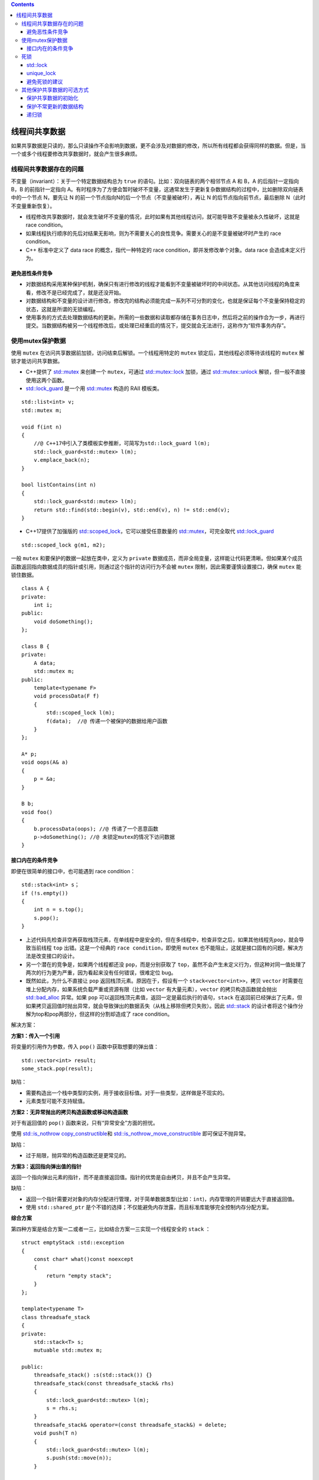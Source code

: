 .. contents::
   :depth: 3
..

线程间共享数据
==============

如果共享数据是只读的，那么只读操作不会影响到数据，更不会涉及对数据的修改，所以所有线程都会获得同样的数据。但是，当一个或多个线程要修改共享数据时，就会产生很多麻烦。

线程间共享数据存在的问题
------------------------

不变量（invariant）：关于一个特定数据结构总为 ``true``
的语句。比如：双向链表的两个相邻节点 A 和 B，A 的后指针一定指向 B，B
的前指针一定指向
A。有时程序为了方便会暂时破坏不变量，这通常发生于更新复杂数据结构的过程中，比如删除双向链表中的一个节点
N，要先让 N 的前一个节点指向N的后一个节点（不变量被破坏），再让 N
的后节点指向前节点，最后删除 N（此时不变量重新恢复）。

-  线程修改共享数据时，就会发生破坏不变量的情况，此时如果有其他线程访问，就可能导致不变量被永久性破坏，这就是
   race condition。
-  如果线程执行顺序的先后对结果无影响，则为不需要关心的良性竞争。需要关心的是不变量被破坏时产生的
   race condition。
-  C++ 标准中定义了 data race 的概念，指代一种特定的 race
   condition，即并发修改单个对象。data race 会造成未定义行为。

避免恶性条件竞争
~~~~~~~~~~~~~~~~

-  对数据结构采用某种保护机制，确保只有进行修改的线程才能看到不变量被破坏时的中间状态。从其他访问线程的角度来看，修改不是已经完成了，就是还没开始。
-  对数据结构和不变量的设计进行修改，修改完的结构必须能完成一系列不可分割的变化，也就是保证每个不变量保持稳定的状态，这就是所谓的无锁编程。
-  使用事务的方式去处理数据结构的更新。所需的一些数据和读取都存储在事务日志中，然后将之前的操作合为一步，再进行提交。当数据结构被另一个线程修改后，或处理已经重启的情况下，提交就会无法进行，这称作为“软件事务内存”。

使用mutex保护数据
-----------------

使用 ``mutex`` 在访问共享数据前加锁，访问结束后解锁。一个线程用特定的
``mutex`` 锁定后，其他线程必须等待该线程的 ``mutex``
解锁才能访问共享数据。

-  C++提供了
   `std::mutex <https://en.cppreference.com/w/cpp/thread/mutex>`__
   来创建一个 ``mutex``\ ，可通过
   `std::mutex::lock <https://en.cppreference.com/w/cpp/thread/mutex/lock>`__
   加锁，通过
   `std::mutex::unlock <https://en.cppreference.com/w/cpp/thread/mutex/unlock>`__
   解锁，但一般不直接使用这两个函数。
-  `std::lock_guard <https://en.cppreference.com/w/cpp/thread/lock_guard>`__
   是一个用
   `std::mutex <https://en.cppreference.com/w/cpp/thread/mutex>`__
   构造的 RAII 模板类。

::


   std::list<int> v;
   std::mutex m;

   void f(int n)
   {
       //@ C++17中引入了类模板实参推断，可简写为std::lock_guard l(m);
       std::lock_guard<std::mutex> l(m); 
       v.emplace_back(n);
   }

   bool listContains(int n)
   {
       std::lock_guard<std::mutex> l(m);
       return std::find(std::begin(v), std::end(v), n) != std::end(v);
   }

-  C++17提供了加强版的
   `std::scoped_lock <https://en.cppreference.com/w/cpp/thread/scoped_lock>`__\ ，它可以接受任意数量的
   `std::mutex <https://en.cppreference.com/w/cpp/thread/mutex>`__\ ，可完全取代
   `std::lock_guard <https://en.cppreference.com/w/cpp/thread/lock_guard>`__

::

   std::scoped_lock g(m1, m2);

一般 ``mutex`` 和要保护的数据一起放在类中，定义为 ``private``
数据成员，而非全局变量，这样能让代码更清晰。但如果某个成员函数返回指向数据成员的指针或引用，则通过这个指针的访问行为不会被
``mutex`` 限制，因此需要谨慎设置接口，确保 ``mutex`` 能锁住数据。

::

   class A {
   private:
       int i;
   public:
       void doSomething();
   };

   class B {
   private:
       A data;
       std::mutex m;
   public:
       template<typename F>
       void processData(F f)
       {
           std::scoped_lock l(m);
           f(data);  //@ 传递一个被保护的数据给用户函数
       }
   };

   A* p;
   void oops(A& a)
   {
       p = &a;
   }

   B b;
   void foo()
   {
       b.processData(oops); //@ 传递了一个恶意函数
       p->doSomething(); //@ 未锁定mutex的情况下访问数据
   }

接口内在的条件竞争
~~~~~~~~~~~~~~~~~~

即便在很简单的接口中，也可能遇到 race condition：

::

   std::stack<int> s；
   if (!s.empty())
   {
       int n = s.top();
       s.pop();
   }

-  上述代码先检查非空再获取栈顶元素，在单线程中是安全的，但在多线程中，检查非空之后，如果其他线程先\ ``pop``\ ，就会导致当前线程
   ``top`` 出错。这是一个经典的 ``race condition``\ ，即使用 ``mutex``
   也不能阻止，这就是接口固有的问题，解决方法是改变接口的设计。

-  另一个潜在的竞争是，如果两个线程都还没 ``pop``\ ，而是分别获取了
   ``top``\ ，虽然不会产生未定义行为，但这种对同一值处理了两次的行为更为严重，因为看起来没有任何错误，很难定位
   bug。

-  既然如此，为什么不直接让 ``pop`` 返回栈顶元素。原因在于，假设有一个
   ``stack<vector<int>>``\ ，拷贝 ``vector``
   时需要在堆上分配内存，如果系统负载严重或资源有限（比如 ``vector``
   有大量元素），\ ``vector`` 的拷贝构造函数就会抛出
   `std::bad_alloc <https://en.cppreference.com/w/cpp/memory/new/bad_alloc>`__
   异常。如果 ``pop``
   可以返回栈顶元素值，返回一定是最后执行的语句，\ ``stack``
   在返回前已经弹出了元素，但如果拷贝返回值时抛出异常，就会导致弹出的数据丢失（从栈上移除但拷贝失败）。因此
   `std::stack <https://en.cppreference.com/w/cpp/container/stack>`__
   的设计者将这个操作分解为top和pop两部分，但这样的分割却造成了 race
   condition。

解决方案：

**方案1：传入一个引用**

将变量的引用作为参数，传入 ``pop()`` 函数中获取想要的弹出值：

::

   std::vector<int> result;
   some_stack.pop(result);

缺陷：

-  需要构造出一个栈中类型的实例，用于接收目标值。对于一些类型，这样做是不现实的。
-  元素类型可能不支持赋值。

**方案2：无异常抛出的拷贝构造函数或移动构造函数**

对于有返回值的 ``pop()`` 函数来说，只有“异常安全”方面的担忧。

使用 `std::is_nothrow
copy_constructible <https://en.cppreference.com/w/cpp/types/is_copy_constructible>`__\ 和
`std::is_nothrow_move_constructible <https://en.cppreference.com/w/cpp/types/is_move_constructible>`__
即可保证不抛异常。

缺陷：

-  过于局限，抛异常的构造函数还是更常见的。

**方案3：返回指向弹出值的指针**

返回一个指向弹出元素的指针，而不是直接返回值。指针的优势是自由拷贝，并且不会产生异常。

缺陷：

-  返回一个指针需要对对象的内存分配进行管理，对于简单数据类型(比如：\ ``int``)，内存管理的开销要远大于直接返回值。
-  使用 ``std::shared_ptr``
   是个不错的选择；不仅能避免内存泄露，而且标准库能够完全控制内存分配方案。

**综合方案**

第四种方案是结合方案一二或者一三，比如结合方案一三实现一个线程安全的
``stack`` ：

::

   struct emptyStack :std::exception
   {
       const char* what()const noexcept
       {
           return "empty stack";
       }
   };

   template<typename T>
   class threadsafe_stack
   {
   private:
       std::stack<T> s;
       mutuable std::mutex m;

   public:
       threadsafe_stack() :s(std::stack()) {}
       threadsafe_stack(const threadsafe_stack& rhs)
       {
           std::lock_guard<std::mutex> l(m);
           s = rhs.s;
       }
       threadsafe_stack& operator=(const threadsafe_stack&) = delete;
       void push(T n)
       {
           std::lock_guard<std::mutex> l(m);
           s.push(std::move(n));
       }

       //@ 返回一个指向栈顶元素的指针
       std::shared_ptr<T> pop()  
       {
           std::lock_guard<std::mutex> l(m);
           if (s.empty)
               throw emptyStack();

           const std::shared_ptr<T> res(std::make_shared<T>(std::move(s.top())));
           s.pop();
           return res;
       }

       //@ 传引用获取结果
       void pop(T& n)
       {
           std::lock_guard<std::mutex> l(m);
           if (s.empty)
               throw emptyStack();
           n = std::move(s.top());
           s.pop();
       }

       bool empty() const
       {
           std::lock_guard<std::mutex> l(m);
           return s.empty();
       }
   };

死锁
----

-  死锁的四个必要条件：互斥、占有且等待、不可抢占、循环等待。

-  避免死锁通常建议让两个 ``mutex``
   以相同顺序上锁，总是先锁A再锁B，但这并不适用所有情况。

std::lock
~~~~~~~~~

`std::lock <https://en.cppreference.com/w/cpp/thread/lock>`__
可以一次性锁住多个 ``mutex``\ ，并且没有死锁风险。

::

   class A {
   public:
       explicit A(int x) : i(x) {}
       int i;
       std::mutex m;
   };

   void f(A& from, A& to, int n)
   {
       std::lock(from.m, to.m);
       /* 
       下面按固定顺序加锁，看似不会有死锁的问题,但如果没有std::lock同时上锁,
       另一线程中执行f(to, from, n),两个锁的顺序就反了过来，从而可能导致死锁
       */    
       
       //@ std::adopt_lock表示获取m的所有权
       std::lock_guard<std::mutex> lock1(from.m, std::adopt_lock); 
       std::lock_guard<std::mutex> lock2(to.m, std::adopt_lock);
       from.i -= n;
       to.i += n;
   }

-  `std::lock <https://en.cppreference.com/w/cpp/thread/lock>`__
   可能抛异常，此时就不会上锁，因此
   `std::lock <https://en.cppreference.com/w/cpp/thread/lock>`__
   保证要么都锁住，要么都不锁。

unique_lock
~~~~~~~~~~~

-  `std::unique_lock <https://en.cppreference.com/w/cpp/thread/unique_lock>`__
   比
   `std::lock_guard <https://en.cppreference.com/w/cpp/thread/lock_guard>`__
   更加灵活：

   -  可以指定参数
      `std::adopt_lock <https://en.cppreference.com/w/cpp/thread/lock_tag>`__
      管理mutex。
   -  可以指定参数
      `std::defer_lock <https://en.cppreference.com/w/cpp/thread/lock_tag>`__
      表示mutex应保持解锁状态，以使 ``mutex`` 能被
      `std::unique_lock::lock <https://en.cppreference.com/w/cpp/thread/unique_lock/lock>`__\ 获取。
   -  可以把
      `std::unique_lock <https://en.cppreference.com/w/cpp/thread/unique_lock>`__
      传给 `std::lock <https://en.cppreference.com/w/cpp/thread/lock>`__

::

   std::unique_lock<std::mutex> lock1(from.m, std::defer_lock);
   std::unique_lock<std::mutex> lock2(to.m, std::defer_lock);
   //@ std::defer_lock表示不获取m的所有权，因此m还未上锁
   std::lock(lock1, lock2); //@ 此处上锁

-  `std::unique_lock <https://en.cppreference.com/w/cpp/thread/unique_lock>`__\ 比
   `std::lock_guard <https://en.cppreference.com/w/cpp/thread/lock_guard>`__\ 占用的空间多，会稍慢一点，如果不需要更灵活的锁，依然可以使用\ `std::lock_guard <https://en.cppreference.com/w/cpp/thread/lock_guard>`__\ 。另一种要求灵活性的情况是转移锁的所有权到另一个作用域。

::

   std::unique_lock<std::mutex> getLock()
   {
       extern std::mutex m;
       std::unique_lock<std::mutex> l(m);
       prepareData();
       return l; //@ 不需要std::move（编译器负责调用移动构造函数）
   }

   void f()
   {
       std::unique_lock<std::mutex> l(getLock());
       doSomething();
   }

-  对一些费时的操作（如文件IO）上锁可能造成很多操作被阻塞，可以在面对这些操作时先解锁

::

   void f()
   {
       std::unique_lock<std::mutex> l(m);
       auto data = getData();
       l.unlock(); //@ 费时操作没有必要持有锁，先解锁
       auto res = process(data);
       l.lock(); //@ 为了写入数据再次上锁
       writeResult(data, res);
   }

-  如果支持 C++17，最易最优的同时上锁方法是使用
   `std::scoped_lock <https://en.cppreference.com/w/cpp/thread/scoped_lock>`__
   。

::

   std::scoped_lock l(from.m, to.m);

避免死锁的建议
~~~~~~~~~~~~~~

-  建议1：一个线程已经获取一个锁时就不要获取第二个。如果每个线程只有一个锁，锁上就不会产生死锁（但除了互斥锁，其他方面也可能造成死锁，比如即使无锁，线程间相互等待(互相
   ``join``)也可能造成死锁）。
-  建议2：持有锁时避免调用用户提供的代码。用户提供的代码可能做任何事，包括获取锁，如果持有锁时调用用户代码获取锁，就会违反第一个建议，并造成死锁。但有时调用用户代码是无法避免。
-  建议3：按固定顺序获取锁。如果必须获取多个锁且不能用
   `std::lock <https://en.cppreference.com/w/cpp/thread/lock>`__
   同时获取，最好在每个线程上用固定顺序获取。
-  建议4：如果一个锁被低层持有，就不允许再上锁。

::

   class hierarchical_mutex
   {
       std::mutex internal_mutex;

       unsigned long const hirearchy_value;
       unsigned long previous_hirearchy_value;
       //@ thread_local 的值来代表当前线程的层级值
       static thread_local unsigned long this_thread_hierarchy_value;

       void check_for_hierarchy_violation()
       {
           if (this_thread_hierarchy_value < hirearchy_value)
           {
               throw std::logic_error("mutex hierachy violated");
           }
       }

       void update_hierarchy_value()
       {
           //@ 先存储当前线程的层级值（用于解锁时恢复）
           previous_hirearchy_value = this_thread_hierarchy_value;
           this_thread_hierarchy_value = hirearchy_value;
       }
   public:
       explicit hierarchical_mutex(unsigned long value) :
           hirearchy_value(value),
           previous_hirearchy_value(0)
       {}

       void lock()
       {
           check_for_hierarchy_violation(); //@ 要求线程层级值大于锁的层级值
           internal_mutex.lock();
           update_hierarchy_value();
       }

       void unlock()
       {
           this_thread_hierarchy_value = previous_hirearchy_value;
           internal_mutex.unlock();
       }

       bool try_lock()
       {
           check_for_hierarchy_violation();
           if (!internal_mutex.try_lock())
               return false;
           update_hierarchy_value();
           return true;
       }
   };


   //@ this_thread_hierarchy_value 被初始化为最大值，所以最初所有线程都能被锁住。
   //@ 因为其声明中有 thread_local，所以每个线程都有其拷贝副本
   //@ 这样线程中变量状态完全独立，当从另一个线程进行读取时，变量的状态也完全独立。
   thread_local unsigned long
   hierarchical_mutex::this_thread_hierarchy_value(ULONG_MAX);

使用示例：

::

   hierarchical_mutex high(10000);
   hierarchical_mutex mid(6000);
   hierarchical_mutex low(5000); 


   void lf() //@ 最低层函数
   {
       std::scoped_lock l(low);
   } 

   void hf()
   {
       std::scoped_lock l(high);
       lf();  //@ 可以调用低层函数
   }

   void mf()
   {
       std::scoped_lock l(mid);
       hf(); //@ 中层调用了高层函数，违反了层次结构
   }

其他保护共享数据的可选方式
--------------------------

保护共享数据的初始化
~~~~~~~~~~~~~~~~~~~~

延迟初始化在单线程中很常见：

::

   std::shared_ptr<A> P;
   void f()
   {
       if (!p)
       {
           p.reset(new A); //@ 在多线程中这里需要保护
       }
       p->doSomething();
   }

但在多线程直接上锁会导致不必要的线程资源阻塞：

::

   std::shared_ptr<A> P;
   std::mutex m;

   void f()
   {
       std::unique_lock<std::mutex> l(m); //@ 所有线程会在此处阻塞
       if (!p)
       {
           p.reset(new A);
       }
       l.unlock();
       p->doSomething();
   }

常见的方法是双重检查锁模式：

::

   void f()
   {
       if (!p) 
       {
           std::scoped_lock l(m);
           if (!p)
           {
               p.reset(new A);
           }
       }
       p->doSomething();
   }

但双重检查锁也存在潜在的 race
condition，第一次的检查没上锁，可能与其他线程中被保护的 ``reset``
操作产生竞争。如果当前线程看见其他线程写入了指针，但没看到新创建的对象实例，调用
``doSomething`` 就会出错：

::

   p.reset(new A);

正常的执行步骤：

1. 为A对象分配一片内存

2. 在分配的内存上调用A的构造函数，构造一个A对象

3. 返回该内存的指针，让p指向该内存

但是，编译器并不是一定按照上面的顺序执行，有可能是32。

为了处理 race condition，C++标准库提供了
`std::once_flag <https://en.cppreference.com/w/cpp/thread/once_flag>`__
和
`std::call_once <https://en.cppreference.com/w/cpp/thread/call_once>`__
。

::

   std::once_flag flag;

   void f()
   {
       std::call_once(flag, [] {std::cout << "init..." << "\n";});
       std::cout << 1 << "\n";
   }

   int main()
   {
       std::thread t1(f);
       std::thread t2(f);
       std::thread t3(f);

       t1.join();
       t2.join();
       t3.join();
   }

每个线程只要使用
`std::call_once <https://en.cppreference.com/w/cpp/thread/call_once>`__\ ，在
`std::call_once <https://en.cppreference.com/w/cpp/thread/call_once>`__
结束时就能安全地知道指针已被其他线程初始化，而且这比使用 ``mutex``
的开销更小：

::

   std::shared_ptr<A> p;
   std::once_flag flag;

   void init()
   {
       p.reset(new A);
   }

   void f()
   {
       std::call_once(flag, init);
       p->doSomething();
   }

`std::call_once <https://en.cppreference.com/w/cpp/thread/call_once>`__\ 也可以用在类中：

::

   class A {
   private:
       std::once_flag flag;
       void init() { ... }
   public:
       void f()
       {
           std::call_once(flag, &A::init, this);
           ...
       }
   };

``static`` 变量的初始化存在潜在的 race condition：变量声明为 ``static``
时，声明后就完成了初始化，一个线程完成了初始化，其他线程仍会抢着定义这个变量。为此，C++11规定
``static``
变量的初始化只完全发生在一个线程中，直到初始化完成前其他线程都不会做处理，从而避免了race
condition。只有一个全局实例时可以不使用\ `std::call_once <https://en.cppreference.com/w/cpp/thread/call_once>`__
而直接用 ``static`` 变量：

::

   class A {
   public:
       static A& getInstance();
       A(const A&) = delete;
       A& operator(const A&) = delete;
   private:
       A() = default;
       ~A() = default;
   };

   A& A::getInstance()
   {
       static A instance; //@ 线程安全的初始化
       return instance;
   }

保护不常更新的数据结构
~~~~~~~~~~~~~~~~~~~~~~

有些数据（比如缓存中存放的DNS入口表）需要经常访问但更新频率很低，如果用
`std::mutex <https://en.cppreference.com/w/cpp/thread/mutex>`__
保护数据有些过度（大量读的操作也会因锁而影响性能），这就需要用上读写锁（reader-writer
mutex），它允许多个线程并发读但仅一个线程写。

-  C++17提供了
   `std::shared_mutex <https://en.cppreference.com/w/cpp/thread/shared_mutex>`__\ 和
   `std::shared_timed_mutex <https://en.cppreference.com/w/cpp/thread/shared_timed_mutex>`__\ （C++14），后者比前者提供了更多操作，但前者性能更高。C++11没有提供读写锁，为此可使用
   `boost::shared_mutex <https://www.boost.org/doc/libs/1_71_0/doc/html/thread/synchronization.html#thread.synchronization.mutex_types.shared_mutex>`__
   。
-  C++14提供了\ `std::shared_lock <https://en.cppreference.com/w/cpp/thread/shared_lock>`__\ ，用法和
   `std::unique_lock <https://en.cppreference.com/w/cpp/thread/unique_lock>`__
   相同，此外\ `std::shared_lock <https://en.cppreference.com/w/cpp/thread/shared_lock>`__\ 还允许多线程同时获取共享锁，因此一般用
   `std::shared_lock <https://en.cppreference.com/w/cpp/thread/shared_lock>`__
   锁定读，\ `std::unique_lock <https://en.cppreference.com/w/cpp/thread/unique_lock>`__
   锁定写。
-  读写锁并不是万能的，其性能与处理器数量及读写线程的负载有关。

::

   class A {
   private:
       mutable std::shared_mutex m;
       int n = 0;
   public:
       int read()
       {
           std::shared_lock<std::shared_mutex> l(m);
           return n;
       }
       void write()
       {
           std::unique_lock<std::shared_mutex> l(m);
           ++n;
       }
   };

递归锁
~~~~~~

一个线程已经获取
`std::mutex <https://en.cppreference.com/w/cpp/thread/mutex>`__\ （即已上锁）后再次上锁就会产生未定义行为：

::

   std::mutex m;

   void f()
   {
       m.lock();
       m.unlock();
   }

   void g()
   {
       m.lock();
       f();
       m.unlock();
   }

   int main()
   {
       std::thread t(g);
       t.join(); //@ 产生未定义行为
   }

为了允许这种情况，C++ 提供了
`std::recursive_mutex <https://en.cppreference.com/w/cpp/thread/recursive_mutex>`__\ ，它可以在一个线程上多次获取锁，但在其他线程获取锁之前必须释放所有的锁。

多数情况下，如果需要递归锁，说明代码设计存在问题。比如一个类的每个成员函数都会上锁，一个成员函数调用另一个成员函数，就可能多次上锁，这种情况用递归锁就可以避免产生未定义行为。但显然这个设计本身是有问题的，更好的办法是提取其中一个函数作为
``private`` 成员并且不上锁，其他成员先上锁再调用该函数。
